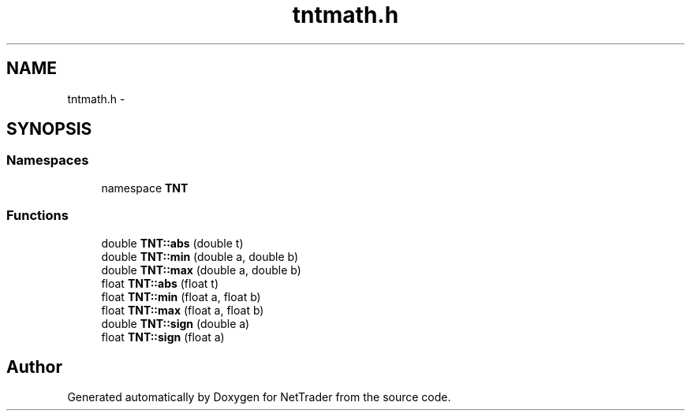 .TH "tntmath.h" 3 "Wed Nov 17 2010" "Version 0.5" "NetTrader" \" -*- nroff -*-
.ad l
.nh
.SH NAME
tntmath.h \- 
.SH SYNOPSIS
.br
.PP
.SS "Namespaces"

.in +1c
.ti -1c
.RI "namespace \fBTNT\fP"
.br
.in -1c
.SS "Functions"

.in +1c
.ti -1c
.RI "double \fBTNT::abs\fP (double t)"
.br
.ti -1c
.RI "double \fBTNT::min\fP (double a, double b)"
.br
.ti -1c
.RI "double \fBTNT::max\fP (double a, double b)"
.br
.ti -1c
.RI "float \fBTNT::abs\fP (float t)"
.br
.ti -1c
.RI "float \fBTNT::min\fP (float a, float b)"
.br
.ti -1c
.RI "float \fBTNT::max\fP (float a, float b)"
.br
.ti -1c
.RI "double \fBTNT::sign\fP (double a)"
.br
.ti -1c
.RI "float \fBTNT::sign\fP (float a)"
.br
.in -1c
.SH "Author"
.PP 
Generated automatically by Doxygen for NetTrader from the source code.
